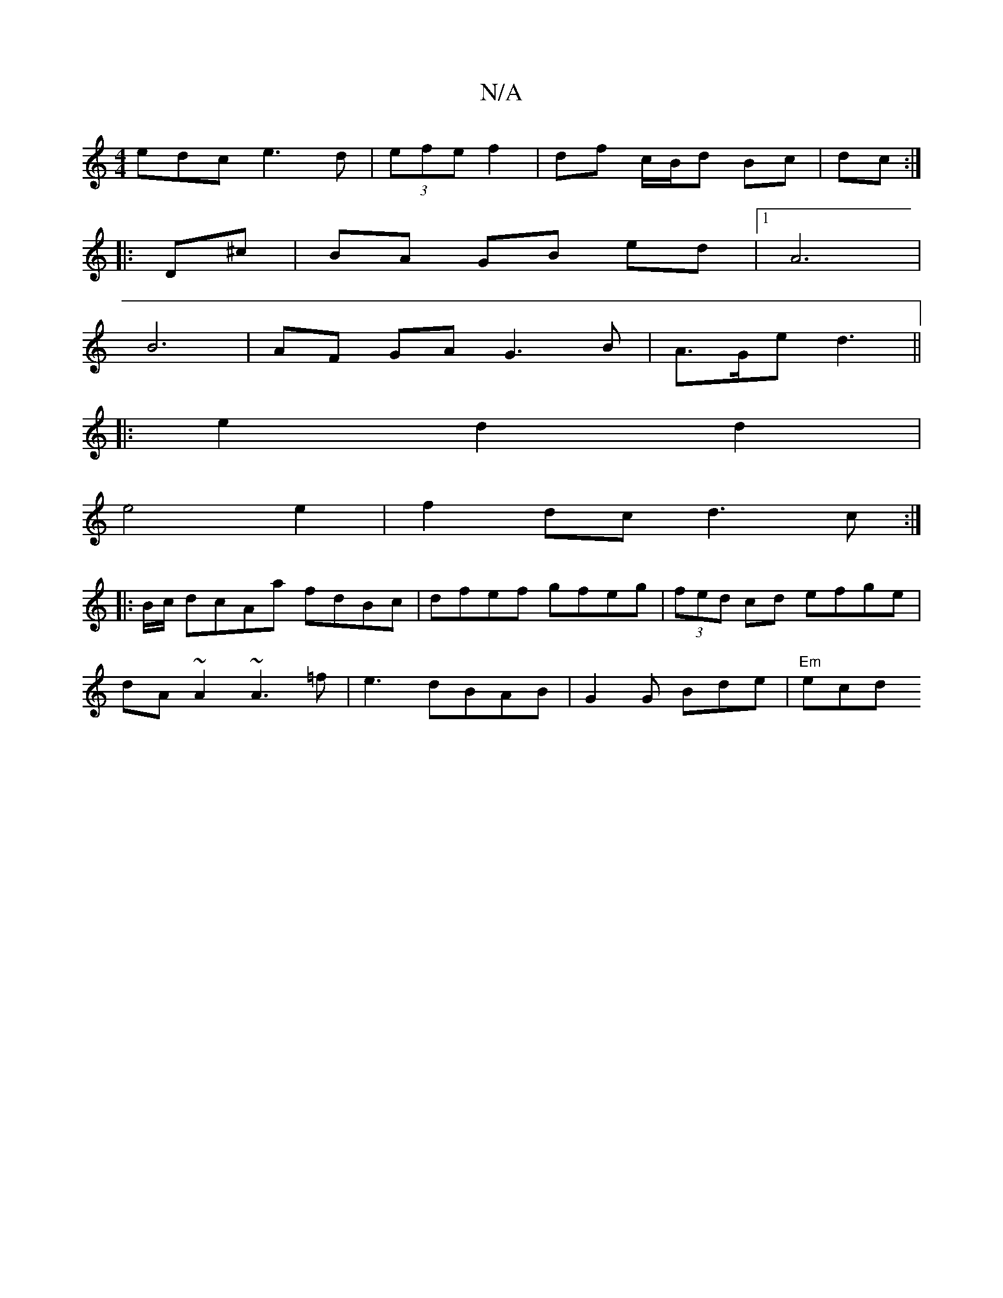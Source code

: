 X:1
T:N/A
M:4/4
R:N/A
K:Cmajor
edc e3d|(3efe f2|df c/B/d Bc |dc:|
|: D^c |BA GB ed |1 A6 |
B6 | AF GA G3 B|A>Ge d3 ||
|: e2 d2 d2|
e4 e2|f2 dc d3c:|
|: B/c/ dcAa fdBc | dfef gfeg | (3fed cd efge|
dA~A2 ~A3=f|e3 dBAB|G2G Bde|"Em"ecd
